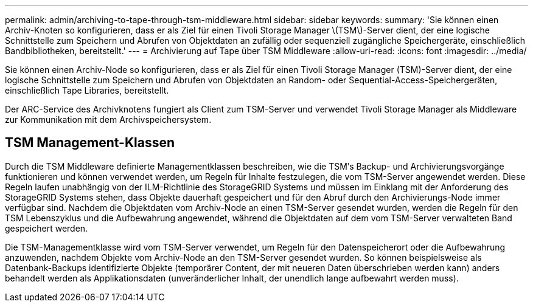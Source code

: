 ---
permalink: admin/archiving-to-tape-through-tsm-middleware.html 
sidebar: sidebar 
keywords:  
summary: 'Sie können einen Archiv-Knoten so konfigurieren, dass er als Ziel für einen Tivoli Storage Manager \(TSM\)-Server dient, der eine logische Schnittstelle zum Speichern und Abrufen von Objektdaten an zufällig oder sequenziell zugängliche Speichergeräte, einschließlich Bandbibliotheken, bereitstellt.' 
---
= Archivierung auf Tape über TSM Middleware
:allow-uri-read: 
:icons: font
:imagesdir: ../media/


[role="lead"]
Sie können einen Archiv-Node so konfigurieren, dass er als Ziel für einen Tivoli Storage Manager (TSM)-Server dient, der eine logische Schnittstelle zum Speichern und Abrufen von Objektdaten an Random- oder Sequential-Access-Speichergeräten, einschließlich Tape Libraries, bereitstellt.

Der ARC-Service des Archivknotens fungiert als Client zum TSM-Server und verwendet Tivoli Storage Manager als Middleware zur Kommunikation mit dem Archivspeichersystem.



== TSM Management-Klassen

Durch die TSM Middleware definierte Managementklassen beschreiben, wie die TSMʹs Backup- und Archivierungsvorgänge funktionieren und können verwendet werden, um Regeln für Inhalte festzulegen, die vom TSM-Server angewendet werden. Diese Regeln laufen unabhängig von der ILM-Richtlinie des StorageGRID Systems und müssen im Einklang mit der Anforderung des StorageGRID Systems stehen, dass Objekte dauerhaft gespeichert und für den Abruf durch den Archivierungs-Node immer verfügbar sind. Nachdem die Objektdaten vom Archiv-Node an einen TSM-Server gesendet wurden, werden die Regeln für den TSM Lebenszyklus und die Aufbewahrung angewendet, während die Objektdaten auf dem vom TSM-Server verwalteten Band gespeichert werden.

Die TSM-Managementklasse wird vom TSM-Server verwendet, um Regeln für den Datenspeicherort oder die Aufbewahrung anzuwenden, nachdem Objekte vom Archiv-Node an den TSM-Server gesendet wurden. So können beispielsweise als Datenbank-Backups identifizierte Objekte (temporärer Content, der mit neueren Daten überschrieben werden kann) anders behandelt werden als Applikationsdaten (unveränderlicher Inhalt, der unendlich lange aufbewahrt werden muss).
